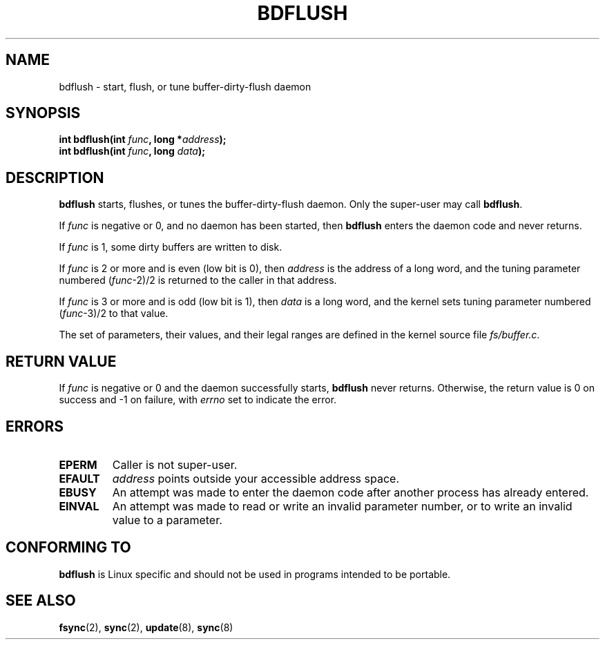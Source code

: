 .\" Hey Emacs! This file is -*- nroff -*- source.
.\"
.\" Copyright (c) 1995 Michael Chastain (mec@shell.portal.com), 15 April 1995.
.\"
.\" This is free documentation; you can redistribute it and/or
.\" modify it under the terms of the GNU General Public License as
.\" published by the Free Software Foundation; either version 2 of
.\" the License, or (at your option) any later version.
.\"
.\" The GNU General Public License's references to "object code"
.\" and "executables" are to be interpreted as the output of any
.\" document formatting or typesetting system, including
.\" intermediate and printed output.
.\"
.\" This manual is distributed in the hope that it will be useful,
.\" but WITHOUT ANY WARRANTY; without even the implied warranty of
.\" MERCHANTABILITY or FITNESS FOR A PARTICULAR PURPOSE.  See the
.\" GNU General Public License for more details.
.\"
.\" You should have received a copy of the GNU General Public
.\" License along with this manual; if not, write to the Free
.\" Software Foundation, Inc., 59 Temple Place, Suite 330, Boston, MA 02111,
.\" USA.
.\"
.\" Modified Fri Jan 31 16:14:33 1997 by Eric S. Raymond <esr@thyrsus.com>
.\"
.TH BDFLUSH 2 1995-04-15 "Linux 1.2.4" "Linux Programmer's Manual"
.SH NAME
bdflush \- start, flush, or tune buffer-dirty-flush daemon
.SH SYNOPSIS
.nf
.BI "int bdflush(int "  func ", long *" address );
.BI "int bdflush(int "  func ", long " data );
.fi
.SH DESCRIPTION
.B bdflush
starts, flushes, or tunes the buffer-dirty-flush daemon.
Only the super-user may call
.BR bdflush .
.PP
If
.I func
is negative or 0, and no daemon has been started, then
.B bdflush
enters the daemon code and never returns.
.PP
If
.I func
is 1,
some dirty buffers are written to disk.
.PP
If
.I func
is 2 or more and is even (low bit is 0), then
.I address
is the address of a long word,
and the tuning parameter numbered
.RI "(" "func" "\-2)/2"
is returned to the caller in that address.
.PP
If
.I func
is 3 or more and is odd (low bit is 1), then
.I data
is a long word,
and the kernel sets tuning parameter numbered
.RI "(" "func" "\-3)/2"
to that value.
.PP
The set of parameters, their values, and their legal ranges
are defined in the kernel source file
.IR fs/buffer.c .
.SH "RETURN VALUE"
If
.I func
is negative or 0 and the daemon successfully starts,
.B bdflush
never returns.
Otherwise, the return value is 0 on success and \-1 on failure, with
.I errno
set to indicate the error.
.SH ERRORS
.TP
.B EPERM
Caller is not super-user.
.TP
.B EFAULT
.I address
points outside your accessible address space.
.TP
.B EBUSY
An attempt was made to enter the daemon code after
another process has already entered.
.TP
.B EINVAL
An attempt was made to read or write an invalid parameter number,
or to write an invalid value to a parameter.
.SH "CONFORMING TO"
\fBbdflush\fP is Linux specific and should not be used in programs
intended to be portable.
.SH "SEE ALSO"
.BR fsync (2),
.BR sync (2),
.BR update (8),
.BR sync (8)
